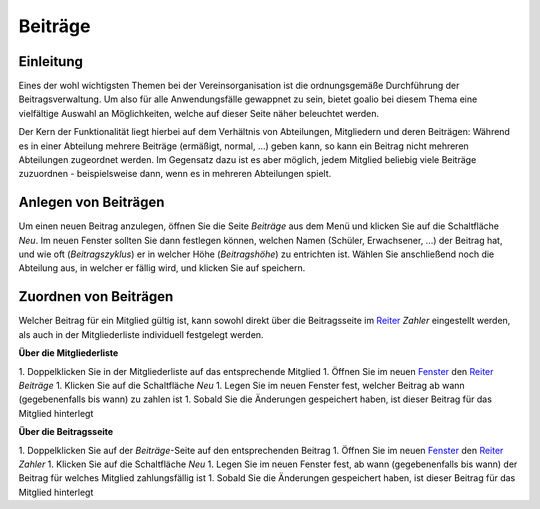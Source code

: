 Beiträge
========

Einleitung
----------

Eines der wohl wichtigsten Themen bei der Vereinsorganisation ist die ordnungsgemäße Durchführung der Beitragsverwaltung. Um also für alle Anwendungsfälle gewappnet zu sein, bietet goalio bei diesem Thema eine vielfältige Auswahl an Möglichkeiten, welche auf dieser Seite näher beleuchtet werden.

Der Kern der Funktionalität liegt hierbei auf dem Verhältnis von Abteilungen, Mitgliedern und deren Beiträgen: Während es in einer Abteilung mehrere Beiträge (ermäßigt, normal, ...) geben kann, so kann ein Beitrag nicht mehreren Abteilungen zugeordnet werden. Im Gegensatz dazu ist es aber möglich, jedem Mitglied beliebig viele Beiträge zuzuordnen - beispielsweise dann, wenn es in mehreren Abteilungen spielt.

Anlegen von Beiträgen
---------------------

Um einen neuen Beitrag anzulegen, öffnen Sie die Seite *Beiträge* aus dem Menü und klicken Sie auf die Schaltfläche *Neu*. Im neuen Fenster sollten Sie dann festlegen können, welchen Namen (Schüler, Erwachsener, ...) der Beitrag hat, und wie oft (*Beitragszyklus*) er in welcher Höhe (*Beitragshöhe*) zu entrichten ist. Wählen Sie anschließend noch die Abteilung aus, in welcher er fällig wird, und klicken Sie auf speichern.


Zuordnen von Beiträgen
----------------------

Welcher Beitrag für ein Mitglied gültig ist, kann sowohl direkt über die Beitragsseite im Reiter_ *Zahler* eingestellt werden, als auch in der Mitgliederliste individuell festgelegt werden.

**Über die Mitgliederliste**

1. Doppelklicken Sie in der Mitgliederliste auf das entsprechende Mitglied
1. Öffnen Sie im neuen Fenster_ den Reiter_ *Beiträge*
1. Klicken Sie auf die Schaltfläche *Neu*
1. Legen Sie im neuen Fenster fest, welcher Beitrag ab wann (gegebenenfalls bis wann) zu zahlen ist
1. Sobald Sie die Änderungen gespeichert haben, ist dieser Beitrag für das Mitglied hinterlegt

**Über die Beitragsseite**

1. Doppelklicken Sie auf der *Beiträge*-Seite auf den entsprechenden Beitrag
1. Öffnen Sie im neuen Fenster_ den Reiter_ *Zahler*
1. Klicken Sie auf die Schaltfläche *Neu*
1. Legen Sie im neuen Fenster fest, ab wann (gegebenenfalls bis wann) der Beitrag für welches Mitglied zahlungsfällig ist
1. Sobald Sie die Änderungen gespeichert haben, ist dieser Beitrag für das Mitglied hinterlegt

.. _Fenster: /de/latest/erste-schritte/benutzeroberflaeche.html
.. _Reiter: /de/latest/erste-schritte/benutzeroberflaeche.html
